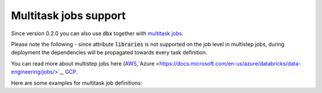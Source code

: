 Multitask jobs support
======================

Since version 0.2.0 you can also use :code:`dbx` together with `multitask jobs <https://docs.databricks.com/data-engineering/jobs/index.html>`_.

Please note the following - since attribute :code:`libraries` is not supported on the job level in multistep jobs, during deployment the dependencies will be propagated towards every task definition.

You can read more about multistep jobs here (`AWS <https://docs.databricks.com/data-engineering/jobs/index.html>`_,`Azure <https://docs.microsoft.com/en-us/azure/databricks/data-engineering/jobs/>`_, `GCP <https://docs.gcp.databricks.com/data-engineering/jobs/index.html>`_.

Here are some examples for multitask job definitions:

.. tabs::

   .. tab:: JSON

      .. literalinclude:: ../../tests/deployment-configs/03-multitask-job.json
         :language: JSON

   .. tab:: YAML

      .. literalinclude:: ../../tests/deployment-configs/03-multitask-job.yaml
         :language: JSON
